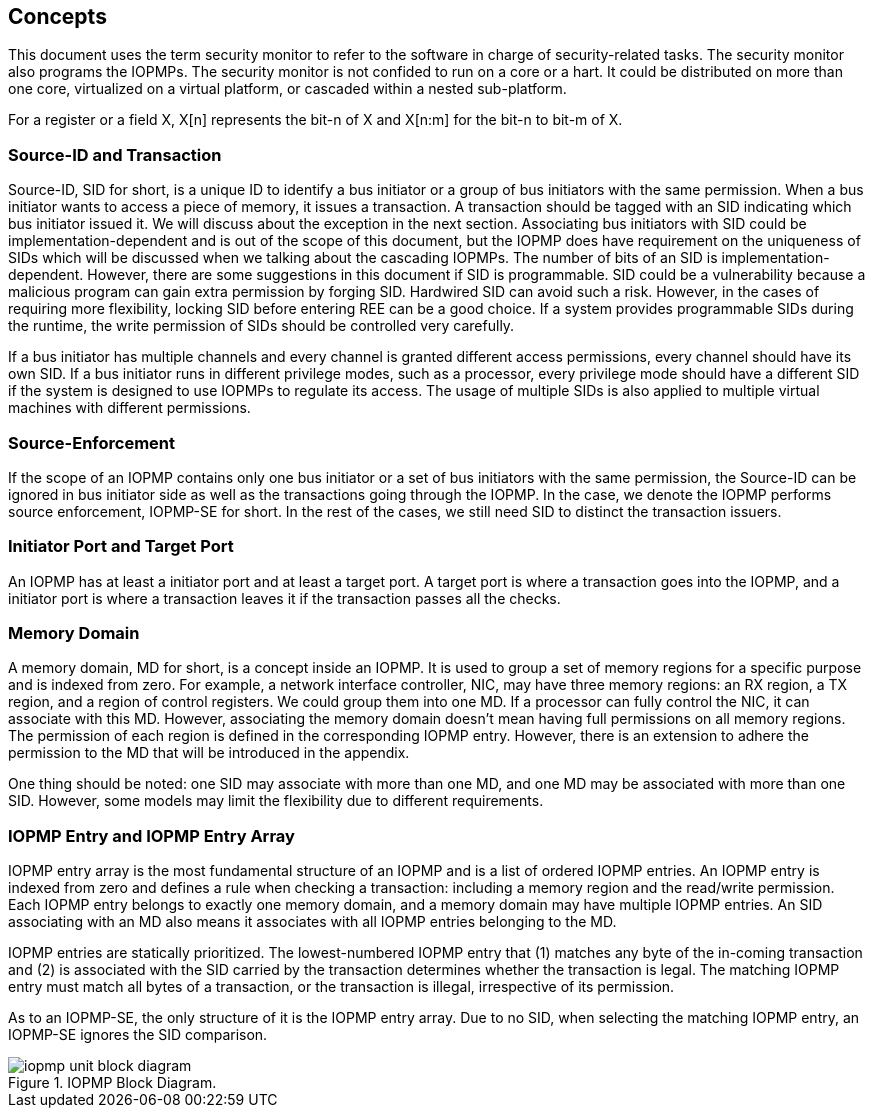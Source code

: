 [[Concepts]]
== Concepts

This document uses the term security monitor to refer to the software in charge of security-related tasks. The security monitor also programs the IOPMPs. The security monitor is not confided to run on a core or a hart. It could be distributed on more than one core, virtualized on a virtual platform, or cascaded within a nested sub-platform.

For a register or a field X, X[n] represents the bit-n of X and X[n:m] for the bit-n to bit-m of X.

=== Source-ID and Transaction

Source-ID, SID for short, is a unique ID to identify a bus initiator or a group of bus initiators with the same permission. When a bus initiator wants to access a piece of memory, it issues a transaction. A transaction should be tagged with an SID indicating which bus initiator issued it. We will discuss about the exception in the next section. Associating bus initiators with SID could be implementation-dependent and is out of the scope of this document, but the IOPMP does have requirement on the uniqueness of SIDs which will be discussed when we talking about the cascading IOPMPs. The number of bits of an SID is implementation-dependent. However, there are some suggestions in this document if SID is programmable. SID could be a vulnerability because a malicious program can gain extra permission by forging SID. Hardwired SID can avoid such a risk. However, in the cases of requiring more flexibility, locking SID before entering REE can be a good choice. If a system provides programmable SIDs during the runtime, the write permission of SIDs should be controlled very carefully.

If a bus initiator has multiple channels and every channel is granted different access permissions, every channel should have its own SID. If a bus initiator runs in different privilege modes, such as a processor, every privilege mode should have a different SID if the system is designed to use IOPMPs to regulate its access. The usage of multiple SIDs is also applied to multiple virtual machines with different permissions.

=== Source-Enforcement

If the scope of an IOPMP contains only one bus initiator or a set of bus initiators with the same permission, the Source-ID can be ignored in bus initiator side as well as the transactions going through the IOPMP. In the case, we denote the IOPMP performs source enforcement, IOPMP-SE for short. In the rest of the cases, we still need SID to distinct the transaction issuers.

=== Initiator Port and Target Port

An IOPMP has at least a initiator port and at least a target port. A target port is where a transaction goes into the IOPMP, and a initiator port is where a transaction leaves it if the transaction passes all the checks.

=== Memory Domain

A memory domain, MD for short, is a concept inside an IOPMP. It is used to group a set of memory regions for a specific purpose and is indexed from zero. For example, a network interface controller, NIC, may have three memory regions: an RX region, a TX region, and a region of control registers. We could group them into one MD. If a processor can fully control the NIC, it can associate with this MD. However, associating the memory domain doesn’t mean having full permissions on all memory regions. The permission of each region is defined in the corresponding IOPMP entry. However, there is an extension to adhere the permission to the MD that will be introduced in the appendix.

One thing should be noted: one SID may associate with more than one MD, and one MD may be associated with more than one SID. However, some models may limit the flexibility due to different requirements.

=== IOPMP Entry and IOPMP Entry Array

IOPMP entry array is the most fundamental structure of an IOPMP and is a list of ordered IOPMP entries. An IOPMP entry is indexed from zero and defines a rule when checking a transaction: including a memory region and the read/write permission. Each IOPMP entry belongs to exactly one memory domain, and a memory domain may have multiple IOPMP entries. An SID associating with an MD also means it associates with all IOPMP entries belonging to the MD.

IOPMP entries are statically prioritized. The lowest-numbered IOPMP entry that (1) matches any byte of the in-coming transaction and (2) is associated with the SID carried by the transaction determines whether the transaction is legal. The matching IOPMP entry must match all bytes of a transaction, or the transaction is illegal, irrespective of its permission.

As to an IOPMP-SE, the only structure of it is the IOPMP entry array. Due to no SID, when selecting the matching IOPMP entry, an IOPMP-SE ignores the SID comparison.

.IOPMP Block Diagram.
image::iopmp_unit_block_diagram.png[]